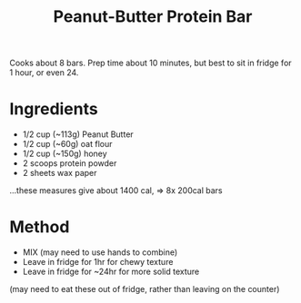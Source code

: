 #+TITLE: Peanut-Butter Protein Bar
#+ROAM_TAGS: @recipe @dessert

Cooks about 8 bars. Prep time about 10 minutes, but best to sit in fridge for 1 hour, or even 24.

* Ingredients

- 1/2 cup (~113g) Peanut Butter
- 1/2 cup (~60g) oat flour
- 1/2 cup (~150g) honey
- 2 scoops protein powder
- 2 sheets wax paper

...these measures give about 1400 cal, => 8x 200cal bars

* Method

- MIX (may need to use hands to combine)
- Leave in fridge for 1hr for chewy texture
- Leave in fridge for ~24hr for more solid texture

(may need to eat these out of fridge, rather than leaving on the counter)
